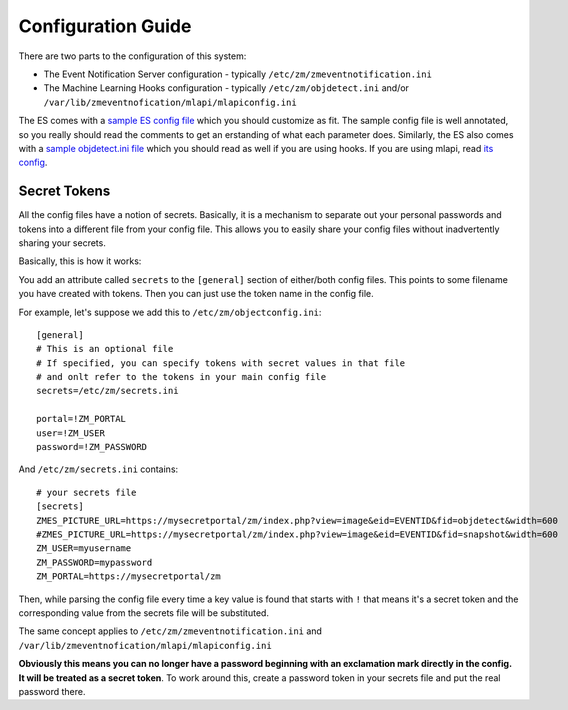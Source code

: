 Configuration Guide
====================

There are two parts to the configuration of this system:

* The Event Notification Server configuration - typically ``/etc/zm/zmeventnotification.ini``
* The Machine Learning Hooks configuration -  typically ``/etc/zm/objdetect.ini`` and/or 
  ``/var/lib/zmeventnofication/mlapi/mlapiconfig.ini``

The ES comes with a `sample ES config file <https://github.com/pliablepixels/zmeventnotification/blob/master/zmeventnotification.ini>`__ 
which you should customize as fit. The sample config file is well annotated, so you really should read the comments to get an 
erstanding of what each parameter does. Similarly, the ES also comes with a `sample objdetect.ini file <https://github.com/pliablepixels/zmeventnotification/blob/master/hook/objectconfig.ini>`__ 
which you should read as well if you are using hooks. If you are using mlapi, read `its config <https://github.com/pliablepixels/mlapi/blob/master/mlapiconfig.ini>`__.

Secret Tokens
-------------
All the config files have a notion of secrets. Basically, it is a mechanism to separate out your personal passwords and tokens 
into a different file from your config file. This allows you to easily share your config files without inadvertently sharing your 
secrets. 

Basically, this is how it works:

You add an attribute called ``secrets`` to the ``[general]`` section of either/both config files. This points to some filename you have created with tokens. Then you can just use the token name in the config file.

For example, let's suppose we add this to ``/etc/zm/objectconfig.ini``:

::

  [general]
  # This is an optional file
  # If specified, you can specify tokens with secret values in that file
  # and onlt refer to the tokens in your main config file
  secrets=/etc/zm/secrets.ini

  portal=!ZM_PORTAL
  user=!ZM_USER
  password=!ZM_PASSWORD

And ``/etc/zm/secrets.ini`` contains:

::

  # your secrets file
  [secrets]
  ZMES_PICTURE_URL=https://mysecretportal/zm/index.php?view=image&eid=EVENTID&fid=objdetect&width=600
  #ZMES_PICTURE_URL=https://mysecretportal/zm/index.php?view=image&eid=EVENTID&fid=snapshot&width=600
  ZM_USER=myusername
  ZM_PASSWORD=mypassword
  ZM_PORTAL=https://mysecretportal/zm

Then, while parsing the config file every time a key value is found that starts with ``!`` that means it's a secret token and the corresponding value from the secrets file will be substituted. 

The same concept applies to ``/etc/zm/zmeventnotification.ini`` and ``/var/lib/zmeventnofication/mlapi/mlapiconfig.ini``

**Obviously this means you can no longer have a password beginning with an exclamation mark directly in the config. It will be treated as a secret token**. 
To work around this, create a password token in your secrets file and put the real password there.
